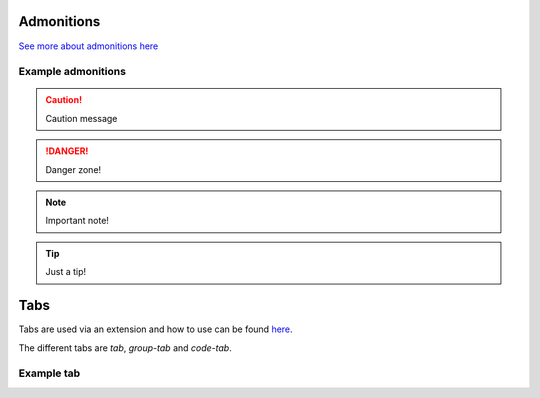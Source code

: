 Admonitions
***********************
`See more about admonitions here <https://learning-readthedocs.readthedocs.io/en/latest/Options/admonition.html>`_

Example admonitions
#######################

.. CAUTION::
   Caution message
.. DANGER::
   Danger zone!
.. NOTE::
   Important note!
.. TIP::
   Just a tip!

Tabs
**********************

Tabs are used via an extension and how to use can be found `here <https://github.com/djungelorm/sphinx-tabs>`_.

The different tabs are `tab`, `group-tab` and `code-tab`.

Example tab
#############

.. tabs::

   .. tab:: Apples

      Apples are green, or sometimes red.

   .. tab:: Pears

      Pears are green.

   .. tab:: Oranges

      Oranges are orange.